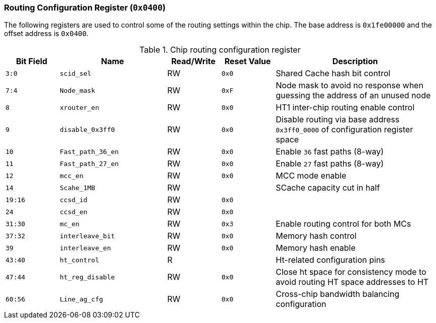[[routing-configuration-register]]
=== Routing Configuration Register (`0x0400`)

The following registers are used to control some of the routing settings within the chip.
The base address is `0x1fe00000` and the offset address is `0x0400`.

[[chip-routing-configuration-register]]
.Chip routing configuration register
[%header,cols="^1m,2m,^1,^1m,3"]
|===
d|Bit Field
^d|Name
|Read/Write
d|Reset Value
^|Description

|3:0
|scid_sel
|RW
|0x0
|Shared Cache hash bit control

|7:4
|Node_mask
|RW
|0xF
|Node mask to avoid no response when guessing the address of an unused node

|8
|xrouter_en
|RW
|0x0
|HT1 inter-chip routing enable control

|9
|disable_0x3ff0
|RW
|0x0
|Disable routing via base address `0x3ff0_0000` of configuration register space

|10
|Fast_path_36_en
|RW
|0x0
|Enable `36` fast paths (8-way)

|11
|Fast_path_27_en
|RW
|0x0
|Enable `27` fast paths (8-way)

|12
|mcc_en
|RW
|0x0
|MCC mode enable

|14
|Scahe_1MB
|RW
|
|SCache capacity cut in half

|19:16
|ccsd_id
|RW
|0x0
|

|24
|ccsd_en
|RW
|0x0
|

|31:30
|mc_en
|RW
|0x3
|Enable routing control for both MCs

|37:32
|interleave_bit
|RW
|0x0
|Memory hash control

|39
|interleave_en
|RW
|0x0
|Memory hash enable

|43:40
|ht_control
|R
|
|Ht-related configuration pins

|47:44
|ht_reg_disable
|RW
|0x0
|Close ht space for consistency mode to avoid routing HT space addresses to HT

|60:56
|Line_ag_cfg
|RW
|0x0
|Cross-chip bandwidth balancing configuration
|===
